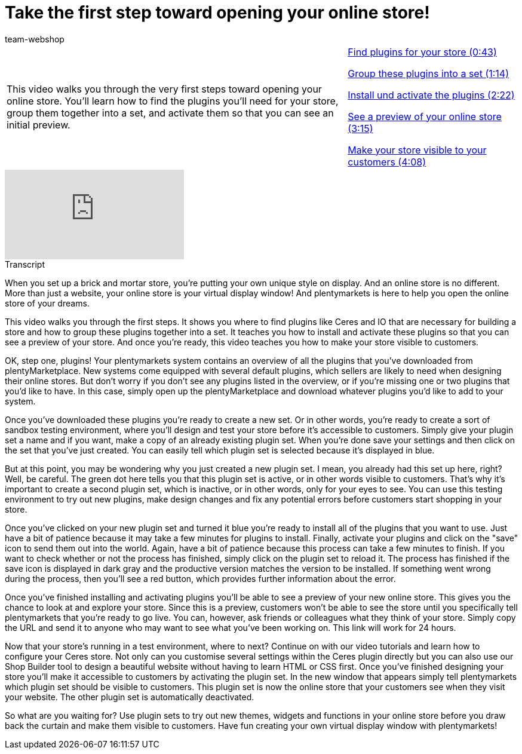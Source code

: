 = Take the first step toward opening your online store!
:lang: en
:position: 10010
:url: videos/online-store/first-step
:id: BOIKYIL
:author: team-webshop

//tag::einleitung[]
[cols="2, 1" grid=none]
|===
|This video walks you through the very first steps toward opening your online store. You'll learn how to find the plugins you'll need for your store, group them together into a set, and activate them so that you can see an initial preview.
|xref:videos:first-step-plugins.adoc#video[Find plugins for your store (0:43)]

xref:videos:first-step-set.adoc#video[Group these plugins into a set (1:14)]

xref:videos:first-step-install.adoc#video[Install und activate the plugins (2:22)]

xref:videos:first-step-preview.adoc#video[See a preview of your online store (3:15)]

xref:videos:first-step-live.adoc#video[Make your store visible to your customers (4:08)]
|===
//end::einleitung[]

video::244324307[vimeo]


// tag::transkript[]
[.collapseBox]
.Transcript
--
When you set up a brick and mortar store, you're putting your own unique style on display. And an online store is no different.
More than just a website, your online store is your virtual display window! And plentymarkets is here to help you open the online store of your dreams.

This video walks you through the first steps. It shows you where to find plugins like Ceres and IO that are necessary for building a store and how to group these plugins together into a set. It teaches you how to install and activate these plugins so that you can see a preview of your store. And once you're ready, this video teaches you how to make your store visible to customers.

OK, step one, plugins! Your plentymarkets system contains an overview of all the plugins that you've downloaded from plentyMarketplace. New systems come equipped with several default plugins, which sellers are likely to need when designing their online stores. But don't worry if you don't see any plugins listed in the overview, or if you're missing one or two plugins that you'd like to have. In this case, simply open up the plentyMarketplace and download whatever plugins you'd like to add to your system.

Once you've downloaded these plugins you're ready to create a new set. Or in other words, you're ready to create a sort of sandbox testing environment, where you'll design and test your store before it's accessible to customers. Simply give your plugin set a name and if you want, make a copy of an already existing plugin set. When you're done save your settings and then click on the set that you've just created. You can easily tell which plugin set is selected because it's displayed in blue.

But at this point, you may be wondering why you just created a new plugin set. I mean, you already had this set up here, right?
Well, be careful. The green dot here tells you that this plugin set is active, or in other words visible to customers. That's why it's important to create a second plugin set, which is inactive, or in other words, only for your eyes to see. You can use this testing environment to try out new plugins, make design changes and fix any potential errors before customers start shopping in your store.

Once you've clicked on your new plugin set and turned it blue you're ready to install all of the plugins that you want to use. Just have a bit of patience because it may take a few minutes for plugins to install. Finally, activate your plugins and click on the "save" icon to send them out into the world. Again, have a bit of patience because this process can take a few minutes to finish. If you want to check whether or not the process has finished, simply click on the plugin set to reload it. The process has finished if the save icon is displayed in dark gray and the productive version matches the version to be installed. If something went wrong during the process, then you'll see a red button, which provides further information about the error.

Once you've finished installing and activating plugins you'll be able to see a preview of your new online store. This gives you the chance to look at and explore your store. Since this is a preview, customers won't be able to see the store until you specifically tell plentymarkets that you're ready to go live.
You can, however, ask friends or colleagues what they think of your store. Simply copy the URL and send it to anyone who may want to see what you've been working on. This link will work for 24 hours.

Now that your store's running in a test environment, where to next? Continue on with our video tutorials and learn how to configure your Ceres store.
Not only can you customise several settings within the Ceres plugin directly but you can also use our Shop Builder tool to design a beautiful website without having to learn HTML or CSS first. Once you've finished designing your store you'll make it accessible to customers by activating the plugin set. In the new window that appears simply tell plentymarkets which plugin set should be visible to customers. This plugin set is now the online store that your customers see when they visit your website. The other plugin set is automatically deactivated.

So what are you waiting for? Use plugin sets to try out new themes, widgets and functions in your online store before you draw back the curtain and make them visible to customers. Have fun creating your own virtual display window with plentymarkets!
--
//end::transkript[]
